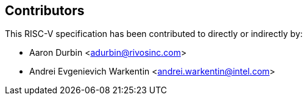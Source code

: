 == Contributors

This RISC-V specification has been contributed to directly or indirectly by:

[%hardbreaks]
* Aaron Durbin <adurbin@rivosinc.com>
* Andrei Evgenievich Warkentin <andrei.warkentin@intel.com>

